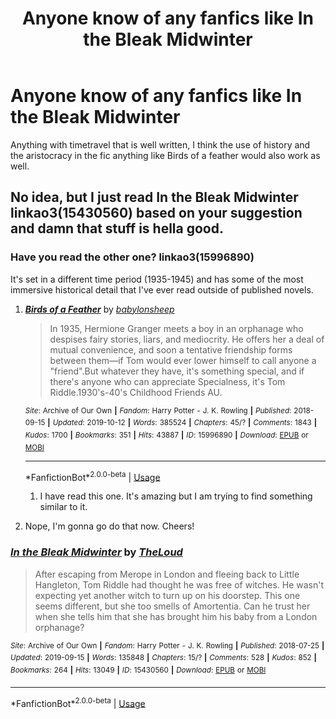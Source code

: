 #+TITLE: Anyone know of any fanfics like In the Bleak Midwinter

* Anyone know of any fanfics like In the Bleak Midwinter
:PROPERTIES:
:Author: pygmypuffonacid
:Score: 9
:DateUnix: 1572029936.0
:DateShort: 2019-Oct-25
:END:
Anything with timetravel that is well written, I think the use of history and the aristocracy in the fic anything like Birds of a feather would also work as well.


** No idea, but I just read In the Bleak Midwinter linkao3(15430560) based on your suggestion and damn that stuff is hella good.
:PROPERTIES:
:Author: alarmstrike
:Score: 5
:DateUnix: 1572058936.0
:DateShort: 2019-Oct-26
:END:

*** Have you read the other one? linkao3(15996890)

It's set in a different time period (1935-1945) and has some of the most immersive historical detail that I've ever read outside of published novels.
:PROPERTIES:
:Author: 4ecks
:Score: 2
:DateUnix: 1572059753.0
:DateShort: 2019-Oct-26
:END:

**** [[https://archiveofourown.org/works/15996890][*/Birds of a Feather/*]] by [[https://www.archiveofourown.org/users/babylonsheep/pseuds/babylonsheep][/babylonsheep/]]

#+begin_quote
  In 1935, Hermione Granger meets a boy in an orphanage who despises fairy stories, liars, and mediocrity. He offers her a deal of mutual convenience, and soon a tentative friendship forms between them---if Tom would ever lower himself to call anyone a "friend".But whatever they have, it's something special, and if there's anyone who can appreciate Specialness, it's Tom Riddle.1930's-40's Childhood Friends AU.
#+end_quote

^{/Site/:} ^{Archive} ^{of} ^{Our} ^{Own} ^{*|*} ^{/Fandom/:} ^{Harry} ^{Potter} ^{-} ^{J.} ^{K.} ^{Rowling} ^{*|*} ^{/Published/:} ^{2018-09-15} ^{*|*} ^{/Updated/:} ^{2019-10-12} ^{*|*} ^{/Words/:} ^{385524} ^{*|*} ^{/Chapters/:} ^{45/?} ^{*|*} ^{/Comments/:} ^{1843} ^{*|*} ^{/Kudos/:} ^{1700} ^{*|*} ^{/Bookmarks/:} ^{351} ^{*|*} ^{/Hits/:} ^{43887} ^{*|*} ^{/ID/:} ^{15996890} ^{*|*} ^{/Download/:} ^{[[https://archiveofourown.org/downloads/15996890/Birds%20of%20a%20Feather.epub?updated_at=1571721272][EPUB]]} ^{or} ^{[[https://archiveofourown.org/downloads/15996890/Birds%20of%20a%20Feather.mobi?updated_at=1571721272][MOBI]]}

--------------

*FanfictionBot*^{2.0.0-beta} | [[https://github.com/tusing/reddit-ffn-bot/wiki/Usage][Usage]]
:PROPERTIES:
:Author: FanfictionBot
:Score: 1
:DateUnix: 1572059765.0
:DateShort: 2019-Oct-26
:END:

***** I have read this one. It's amazing but I am trying to find something similar to it.
:PROPERTIES:
:Author: pygmypuffonacid
:Score: 1
:DateUnix: 1572097053.0
:DateShort: 2019-Oct-26
:END:


**** Nope, I'm gonna go do that now. Cheers!
:PROPERTIES:
:Author: alarmstrike
:Score: 1
:DateUnix: 1572060988.0
:DateShort: 2019-Oct-26
:END:


*** [[https://archiveofourown.org/works/15430560][*/In the Bleak Midwinter/*]] by [[https://www.archiveofourown.org/users/TheLoud/pseuds/TheLoud][/TheLoud/]]

#+begin_quote
  After escaping from Merope in London and fleeing back to Little Hangleton, Tom Riddle had thought he was free of witches. He wasn't expecting yet another witch to turn up on his doorstep. This one seems different, but she too smells of Amortentia. Can he trust her when she tells him that she has brought him his baby from a London orphanage?
#+end_quote

^{/Site/:} ^{Archive} ^{of} ^{Our} ^{Own} ^{*|*} ^{/Fandom/:} ^{Harry} ^{Potter} ^{-} ^{J.} ^{K.} ^{Rowling} ^{*|*} ^{/Published/:} ^{2018-07-25} ^{*|*} ^{/Updated/:} ^{2019-09-15} ^{*|*} ^{/Words/:} ^{135848} ^{*|*} ^{/Chapters/:} ^{15/?} ^{*|*} ^{/Comments/:} ^{528} ^{*|*} ^{/Kudos/:} ^{852} ^{*|*} ^{/Bookmarks/:} ^{264} ^{*|*} ^{/Hits/:} ^{13049} ^{*|*} ^{/ID/:} ^{15430560} ^{*|*} ^{/Download/:} ^{[[https://archiveofourown.org/downloads/15430560/In%20the%20Bleak%20Midwinter.epub?updated_at=1572010336][EPUB]]} ^{or} ^{[[https://archiveofourown.org/downloads/15430560/In%20the%20Bleak%20Midwinter.mobi?updated_at=1572010336][MOBI]]}

--------------

*FanfictionBot*^{2.0.0-beta} | [[https://github.com/tusing/reddit-ffn-bot/wiki/Usage][Usage]]
:PROPERTIES:
:Author: FanfictionBot
:Score: 1
:DateUnix: 1572058949.0
:DateShort: 2019-Oct-26
:END:
